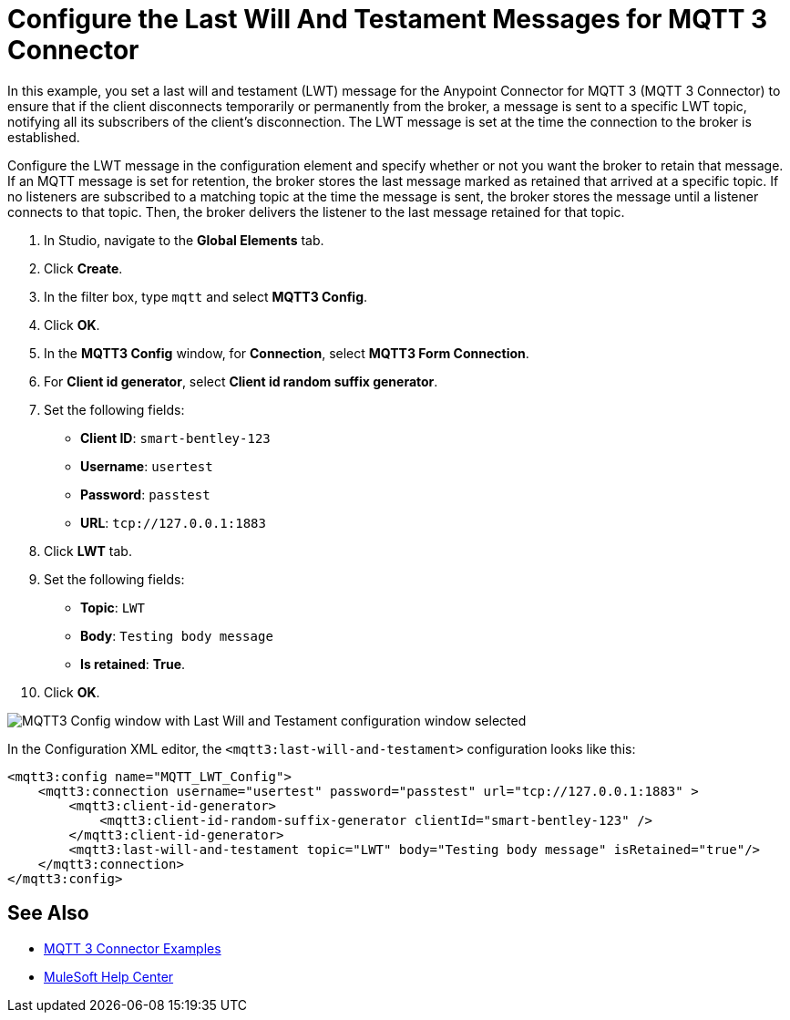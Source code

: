 = Configure the Last Will And Testament Messages for MQTT 3 Connector

In this example, you set a last will and testament (LWT) message for the Anypoint Connector for MQTT 3 (MQTT 3 Connector) to ensure that if the client disconnects temporarily or permanently from the broker, a message is sent to a specific LWT topic, notifying all its subscribers of the client’s disconnection. The LWT message is set at the time the connection to the broker is established.

Configure the LWT message in the configuration element and specify whether or not you want the broker to retain that message.
If an MQTT message is set for retention, the broker stores the last message marked as retained that arrived at a specific topic. If no listeners are subscribed to a matching topic at the time the message is sent, the broker stores the message until a listener connects to that topic. Then, the broker delivers the listener to the last message retained for that topic.

. In Studio, navigate to the *Global Elements* tab.
. Click *Create*.
. In the filter box, type `mqtt` and select *MQTT3 Config*.
. Click *OK*.
. In the *MQTT3 Config* window, for *Connection*, select *MQTT3 Form Connection*.
. For *Client id generator*, select *Client id random suffix generator*.
. Set the following fields:
+
* *Client ID*: `smart-bentley-123`
* *Username*: `usertest`
* *Password*: `passtest`
* *URL*: `tcp://127.0.0.1:1883`
[start=8]
. Click *LWT* tab.
. Set the following fields:
+
* *Topic*: `LWT`
* *Body*: `Testing body message`
* *Is retained*: *True*.
[start=10]
. Click *OK*.

image::mqtt3-lwt-configuration.png[MQTT3 Config window with Last Will and Testament configuration window selected]

In the Configuration XML editor, the `<mqtt3:last-will-and-testament>` configuration looks like this:

[source,xml,linenums]
----
<mqtt3:config name="MQTT_LWT_Config">
    <mqtt3:connection username="usertest" password="passtest" url="tcp://127.0.0.1:1883" >
        <mqtt3:client-id-generator>
            <mqtt3:client-id-random-suffix-generator clientId="smart-bentley-123" />
        </mqtt3:client-id-generator>
        <mqtt3:last-will-and-testament topic="LWT" body="Testing body message" isRetained="true"/>
    </mqtt3:connection>
</mqtt3:config>
----

== See Also

* xref:mqtt3-connector-examples.adoc[MQTT 3 Connector Examples]
* https://help.mulesoft.com[MuleSoft Help Center]
